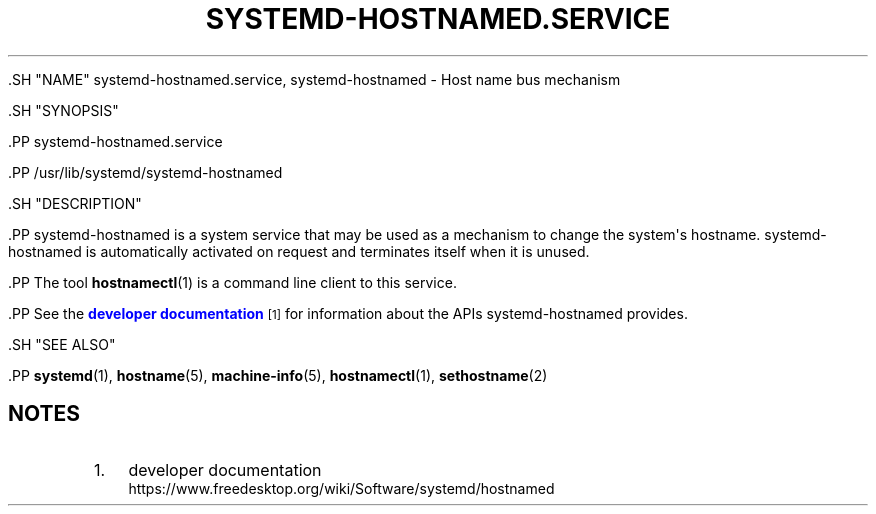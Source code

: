 '\" t
.TH "SYSTEMD\-HOSTNAMED\&.SERVICE" "8" "" "systemd 239" "systemd-hostnamed.service"
.\" -----------------------------------------------------------------
.\" * Define some portability stuff
.\" -----------------------------------------------------------------
.\" ~~~~~~~~~~~~~~~~~~~~~~~~~~~~~~~~~~~~~~~~~~~~~~~~~~~~~~~~~~~~~~~~~
.\" http://bugs.debian.org/507673
.\" http://lists.gnu.org/archive/html/groff/2009-02/msg00013.html
.\" ~~~~~~~~~~~~~~~~~~~~~~~~~~~~~~~~~~~~~~~~~~~~~~~~~~~~~~~~~~~~~~~~~
.ie \n(.g .ds Aq \(aq
.el       .ds Aq '
.\" -----------------------------------------------------------------
.\" * set default formatting
.\" -----------------------------------------------------------------
.\" disable hyphenation
.nh
.\" disable justification (adjust text to left margin only)
.ad l
.\" -----------------------------------------------------------------
.\" * MAIN CONTENT STARTS HERE *
.\" -----------------------------------------------------------------


  

  

  .SH "NAME"
systemd-hostnamed.service, systemd-hostnamed \- Host name bus mechanism


  .SH "SYNOPSIS"

    .PP
systemd\-hostnamed\&.service

    .PP
/usr/lib/systemd/systemd\-hostnamed

  

  .SH "DESCRIPTION"

    

    .PP
systemd\-hostnamed
is a system service that may be used as a mechanism to change the system\*(Aqs hostname\&.
systemd\-hostnamed
is automatically activated on request and terminates itself when it is unused\&.


    .PP
The tool
\fBhostnamectl\fR(1)
is a command line client to this service\&.


    .PP
See the
\m[blue]\fBdeveloper documentation\fR\m[]\&\s-2\u[1]\d\s+2
for information about the APIs
systemd\-hostnamed
provides\&.

  

  .SH "SEE ALSO"

    
    .PP
\fBsystemd\fR(1),
\fBhostname\fR(5),
\fBmachine-info\fR(5),
\fBhostnamectl\fR(1),
\fBsethostname\fR(2)

  
.SH "NOTES"
.IP " 1." 4
developer documentation
.RS 4
\%https://www.freedesktop.org/wiki/Software/systemd/hostnamed
.RE
